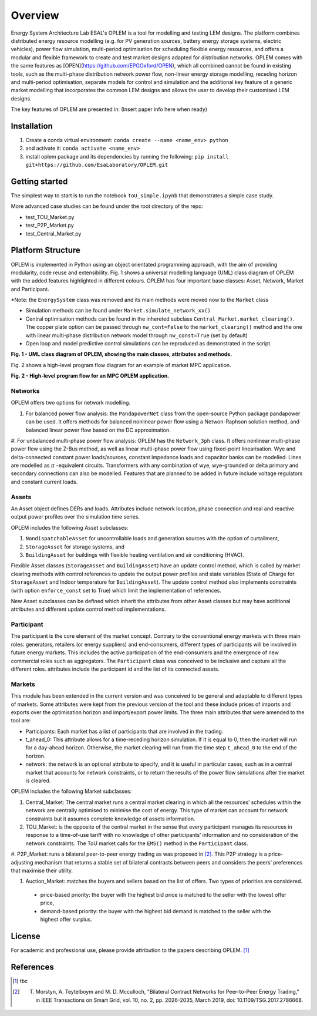 Overview
=============

Energy System Architecture Lab ESAL's OPLEM is a tool for modelling and testing LEM designs. The platform combines distributed energy resource modelling (e.g. for PV generation sources, battery energy storage systems, electric vehicles), power flow simulation, multi-period optimisation for scheduling flexible energy resources, and offers a modular and flexible framework to create and test market designs adapted for distribution networks. OPLEM comes with the same features as [OPEN](https://github.com/EPGOxford/OPEN), which all combined cannot be found in existing tools, such as the multi-phase distribution network power flow, non-linear energy storage modelling, receding horizon and multi-period optimisation, separate models for control and simulation and the additional key feature of a generic market modelling that incorporates the common LEM designs and allows the user to develop their customised LEM designs.

The key features of OPLEM are presented in: (Insert paper info here when ready)

Installation
-------------
#. Create a conda virtual environment: ``conda create --name <name_env> python``

#. and activate it: ``conda activate <name_env>``

#. install oplem package and its dependencies by running the following: ``pip install git+https://github.com/EsaLaboratory/OPLEM.git``

Getting started
----------------

The simplest way to start is to run the notebook ``ToU_simple.ipynb`` that demonstrates a simple case study.

More advanced case studies can be found under the root directory of the repo:

- test_TOU_Market.py

- test_P2P_Market.py

- test_Central_Market.py

Platform Structure
--------------------

OPLEM is implemented in Python using an object orientated programming approach, with the aim of providing modularity, code reuse and extensibility.
Fig. 1 shows a universal modelling language (UML) class diagram of OPLEM with the added features highlighted in different colours. OPLEM has four important base classes: Asset, Network, Market and Participant.

*Note: the ``EnergySystem`` class was removed and its main methods were moved now to the ``Market`` class

* Simulation methods can be found under ``Market.simulate_network_xx()``

* Central optimisation methods can be found in the inhereted subclass ``Central_Market.market_clearing()``. The copper plate option can be passed through ``nw_cont=False`` to the ``market_clearing()`` method and the one with linear multi-phase distribution network model through ``nw_const=True`` (set by default)

* Open loop and model predictive control simulations can be reproduced as demonstrated in the script.

.. image:: _imgs/OPLEM_class.svg
  :width: 800 px
  :scale: 100
  :alt: UML class diagram of OPLEM, showing the main classes, attributes and methods.

**Fig. 1 - UML class diagram of OPLEM, showing the main classes, attributes and methods.**

Fig. 2 shows a high-level program flow diagram for an example of market MPC application.

.. image:: _imgs/OPEN_ProgramFlow_Vert3.svg
  :width: 400 px
  :scale: 50
  :alt: High-level program flow for an MPC OPLEM application.

**Fig. 2 - High-level program flow for an MPC OPLEM application.**

Networks
.........

OPLEM offers two options for network modelling. 

#. For balanced power flow analysis: the ``PandapowerNet`` class from the open-source Python package pandapower can be used. It offers methods for balanced nonlinear power flow using a Netwon-Raphson solution method, and balanced linear power flow based on the DC approximation.

#. For unbalanced multi-phase power flow analysis: OPLEM has the ``Network_3ph`` class. It offers nonlinear multi-phase power flow using the Z-Bus method, as well as linear multi-phase power flow using fixed-point linearisation. 
Wye and delta-connected constant power loads/sources, constant impedance loads and capacitor banks can be modelled.
Lines are modelled as :math:`\pi` -equivalent circuits.
Transformers with any combination of wye, wye-grounded or delta primary and secondary connections can also be modelled. Features that are planned to be added in future include voltage regulators and constant current loads.
 
Assets
......

An Asset object defines DERs and loads.
Attributes include network location, phase connection and real and reactive output power profiles over the simulation time series.

OPLEM includes the following Asset subclasses: 

#. ``NondispatchableAsset`` for uncontrollable loads and generation sources with the option of curtailment, 

#. ``StorageAsset`` for storage systems, and

#. ``BuildingAsset`` for buildings with flexible heating ventilation and air conditioning (HVAC).

Flexible Asset classes (``StorageAsset`` and ``BuildingAsset``) have an update control method, which is called by market clearing methods with control references to update the output power profiles and state variables (State of Charge for ``StorageAsset`` and Indoor temperature for ``BuildingAsset``). The update control method also implements constraints (with option ``enforce_const`` set to True) which limit the implementation of references.

New Asset subclasses can be defined which inherit the attributes from other Asset classes but may have additional attributes and different update control method implementations.

Participant
...........

The participant is the core element of the market concept. Contrary to the conventional energy markets with three main roles: generators, retailers (or energy suppliers) and end-consumers, different types of participants will be involved in future energy markets. This includes the active participation of the end-consumers and the emergence of new commercial roles such as aggregators. The ``Participant`` class was conceived to be inclusive and capture all the different roles. attributes include the participant id and the list of its connected assets.

Markets
.......

This module has been extended in the current version and was conceived to be general and adaptable to different types of markets. 
Some attributes were kept from the previous version of the tool and these include prices of imports and exports over the optimisation horizon and import/export power limits.
The three main attributes that were amended to the tool are:

* Participants: Each market has a list of participants that are involved in the trading.

* t_ahead_0: This attribute allows for a time-receding horizon simulation. If it is equal to 0, then the market will run for a day-ahead horizon. Otherwise, the market clearing will run from the time step ``t_ahead_0`` to the end of the horizon.

* network: the network is an optional attribute to specify, and it is useful in particular cases, such as in a central market that accounts for network constraints, or to return the results of the power flow simulations after the market is cleared.

OPLEM includes the following Market subclasses:

#. Central_Market: The central market runs a central market clearing in which all the resources’ schedules within the network are centrally optimised to minimise the cost of energy. This type of market can account for network constraints but it assumes complete knowledge of assets information.

#. TOU_Market: is the opposite of the central market in the sense that every participant manages its resources in response to a time-of-use tariff with no knowledge of other participants’ information and no consideration of the network constraints. The ToU market calls for the ``EMS()`` method in the ``Participant`` class.

#. P2P_Market: runs a bilateral peer-to-peer energy trading as was proposed in [2]_. This P2P strategy is a price-adjusting mechanism that returns a stable set of
bilateral contracts between peers and considers the peers’ preferences that maximise their utility.

#. Auction_Market: matches the buyers and sellers based on the list of offers. Two types of priorities are considered.

  * price-based priority: the buyer with the highest bid price is matched to the seller with the lowest offer price,

  * demand-based priority: the buyer with the highest bid demand is matched to the seller with the highest offer surplus.

License
--------
For academic and professional use, please provide attribution to the papers describing OPLEM. [1]_

References
------------
.. [1] tbc
.. [2] T. Morstyn, A. Teytelboym and M. D. Mcculloch, "Bilateral Contract Networks for Peer-to-Peer Energy Trading," in IEEE Transactions on Smart Grid, vol. 10, no. 2, pp. 2026-2035, March 2019, doi: 10.1109/TSG.2017.2786668.
